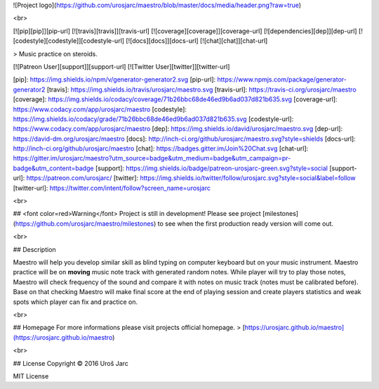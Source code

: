 ![Project logo](https://github.com/urosjarc/maestro/blob/master/docs/media/header.png?raw=true)

<br>

[![pip][pip]][pip-url]
[![travis][travis]][travis-url]
[![coverage][coverage]][coverage-url]
[![dependencies][dep]][dep-url]
[![codestyle][codestyle]][codestyle-url]
[![docs][docs]][docs-url]
[![chat][chat]][chat-url]

> Music practice on steroids.

[![Patreon User][support]][support-url]
[![Twitter User][twitter]][twitter-url]

[pip]: https://img.shields.io/npm/v/generator-generator2.svg
[pip-url]: https://www.npmjs.com/package/generator-generator2
[travis]: https://img.shields.io/travis/urosjarc/maestro.svg
[travis-url]: https://travis-ci.org/urosjarc/maestro
[coverage]: https://img.shields.io/codacy/coverage/71b26bbc68de46ed9b6ad037d821b635.svg
[coverage-url]: https://www.codacy.com/app/urosjarc/maestro
[codestyle]: https://img.shields.io/codacy/grade/71b26bbc68de46ed9b6ad037d821b635.svg
[codestyle-url]: https://www.codacy.com/app/urosjarc/maestro
[dep]: https://img.shields.io/david/urosjarc/maestro.svg
[dep-url]: https://david-dm.org/urosjarc/maestro
[docs]: http://inch-ci.org/github/urosjarc/maestro.svg?style=shields
[docs-url]: http://inch-ci.org/github/urosjarc/maestro
[chat]: https://badges.gitter.im/Join%20Chat.svg
[chat-url]: https://gitter.im/urosjarc/maestro?utm_source=badge&utm_medium=badge&utm_campaign=pr-badge&utm_content=badge
[support]: https://img.shields.io/badge/patreon-urosjarc-green.svg?style=social
[support-url]: https://patreon.com/urosjarc/
[twitter]: https://img.shields.io/twitter/follow/urosjarc.svg?style=social&label=follow
[twitter-url]: https://twitter.com/intent/follow?screen_name=urosjarc

<br>

## <font color=red>Warning</font>
Project is still in development!
Please see project [milestones](https://github.com/urosjarc/maestro/milestones)
to see when the first production ready version will come out.

<br>

## Description

Maestro will help you develop similar skill as blind typing on computer
keyboard but on your music instrument. Maestro practice will be on **moving** music
note track with generated random notes. While player will try to
play those notes, Maestro will check frequency of the sound and compare
it with notes on music track (notes must be calibrated before). Base on that checking Maestro will make
final score at the end of playing session and create players statistics and weak spots
which player can fix and practice on.

<br>

## Homepage
For more informations please visit projects official homepage.
> [https://urosjarc.github.io/maestro](https://urosjarc.github.io/maestro)

<br>

## License
Copyright © 2016 Uroš Jarc

MIT License


